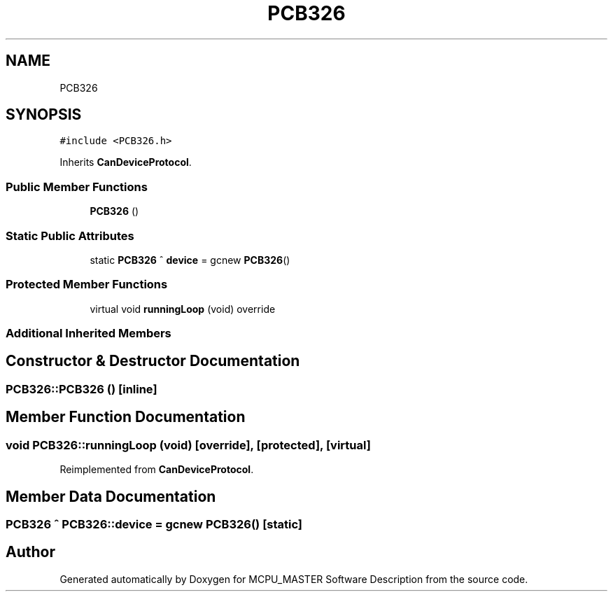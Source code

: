 .TH "PCB326" 3 "Fri Dec 15 2023" "MCPU_MASTER Software Description" \" -*- nroff -*-
.ad l
.nh
.SH NAME
PCB326
.SH SYNOPSIS
.br
.PP
.PP
\fC#include <PCB326\&.h>\fP
.PP
Inherits \fBCanDeviceProtocol\fP\&.
.SS "Public Member Functions"

.in +1c
.ti -1c
.RI "\fBPCB326\fP ()"
.br
.in -1c
.SS "Static Public Attributes"

.in +1c
.ti -1c
.RI "static \fBPCB326\fP ^ \fBdevice\fP = gcnew \fBPCB326\fP()"
.br
.in -1c
.SS "Protected Member Functions"

.in +1c
.ti -1c
.RI "virtual void \fBrunningLoop\fP (void) override"
.br
.in -1c
.SS "Additional Inherited Members"
.SH "Constructor & Destructor Documentation"
.PP 
.SS "PCB326::PCB326 ()\fC [inline]\fP"

.SH "Member Function Documentation"
.PP 
.SS "void PCB326::runningLoop (void)\fC [override]\fP, \fC [protected]\fP, \fC [virtual]\fP"

.PP
Reimplemented from \fBCanDeviceProtocol\fP\&.
.SH "Member Data Documentation"
.PP 
.SS "\fBPCB326\fP ^ PCB326::device = gcnew \fBPCB326\fP()\fC [static]\fP"


.SH "Author"
.PP 
Generated automatically by Doxygen for MCPU_MASTER Software Description from the source code\&.
